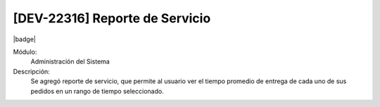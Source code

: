 [DEV-22316] Reporte de Servicio
----------------------------------------------

|badge|

.. |badge| raw:: html
   
   <span style="background-color: #04a7de; color: white; padding: 4px 8px; border-radius: 4px;">Nueva característica</span>

Módulo:
   Administración del Sistema

Descripción:
 Se agregó reporte de servicio, que permite al usuario ver el tiempo promedio de entrega de cada uno de sus pedidos en un rango de tiempo seleccionado.

.. versionadded:: 10.230.0.0-LTS

